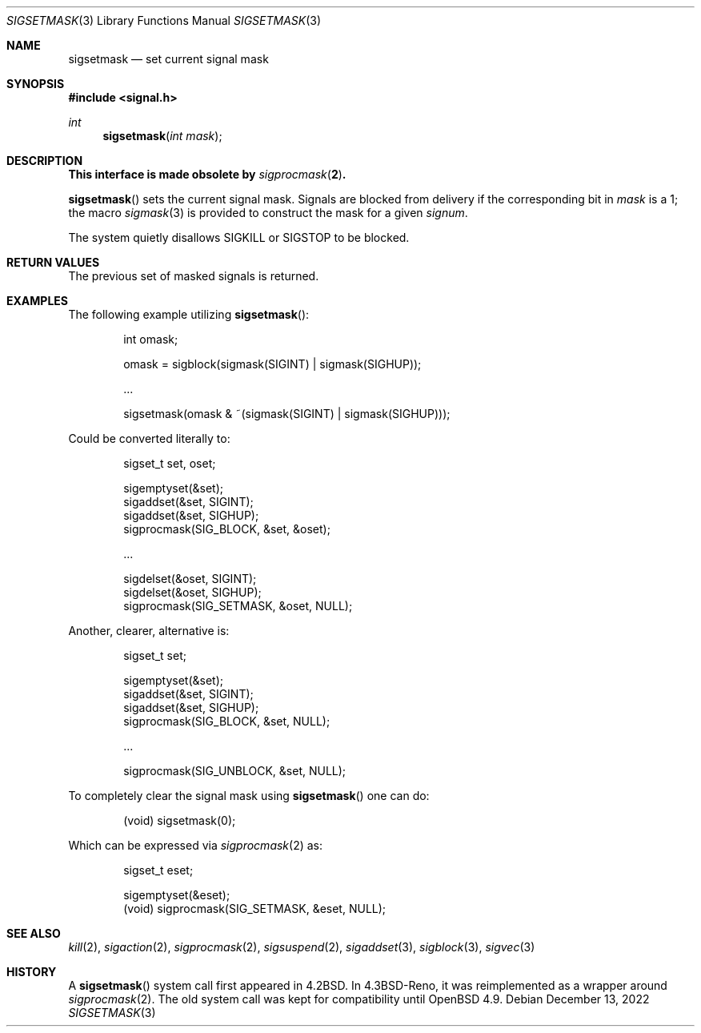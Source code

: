 .\" Copyright (c) 1983, 1991 The Regents of the University of California.
.\" All rights reserved.
.\"
.\" Redistribution and use in source and binary forms, with or without
.\" modification, are permitted provided that the following conditions
.\" are met:
.\" 1. Redistributions of source code must retain the above copyright
.\"    notice, this list of conditions and the following disclaimer.
.\" 2. Redistributions in binary form must reproduce the above copyright
.\"    notice, this list of conditions and the following disclaimer in the
.\"    documentation and/or other materials provided with the distribution.
.\" 3. Neither the name of the University nor the names of its contributors
.\"    may be used to endorse or promote products derived from this software
.\"    without specific prior written permission.
.\"
.\" THIS SOFTWARE IS PROVIDED BY THE REGENTS AND CONTRIBUTORS ``AS IS'' AND
.\" ANY EXPRESS OR IMPLIED WARRANTIES, INCLUDING, BUT NOT LIMITED TO, THE
.\" IMPLIED WARRANTIES OF MERCHANTABILITY AND FITNESS FOR A PARTICULAR PURPOSE
.\" ARE DISCLAIMED.  IN NO EVENT SHALL THE REGENTS OR CONTRIBUTORS BE LIABLE
.\" FOR ANY DIRECT, INDIRECT, INCIDENTAL, SPECIAL, EXEMPLARY, OR CONSEQUENTIAL
.\" DAMAGES (INCLUDING, BUT NOT LIMITED TO, PROCUREMENT OF SUBSTITUTE GOODS
.\" OR SERVICES; LOSS OF USE, DATA, OR PROFITS; OR BUSINESS INTERRUPTION)
.\" HOWEVER CAUSED AND ON ANY THEORY OF LIABILITY, WHETHER IN CONTRACT, STRICT
.\" LIABILITY, OR TORT (INCLUDING NEGLIGENCE OR OTHERWISE) ARISING IN ANY WAY
.\" OUT OF THE USE OF THIS SOFTWARE, EVEN IF ADVISED OF THE POSSIBILITY OF
.\" SUCH DAMAGE.
.\"
.\"	$OpenBSD: sigsetmask.3,v 1.19 2022/12/13 06:56:06 jmc Exp $
.\"
.Dd $Mdocdate: December 13 2022 $
.Dt SIGSETMASK 3
.Os
.Sh NAME
.Nm sigsetmask
.Nd set current signal mask
.Sh SYNOPSIS
.In signal.h
.Ft int
.Fn sigsetmask "int mask"
.Sh DESCRIPTION
.Bf -symbolic
This interface is made obsolete by
.Xr sigprocmask 2 .
.Ef
.Pp
.Fn sigsetmask
sets the current signal mask.
Signals are blocked from delivery if the
corresponding bit in
.Fa mask
is a 1; the macro
.Xr sigmask 3
is provided to construct the mask for a given
.Fa signum .
.Pp
The system
quietly disallows
.Dv SIGKILL
or
.Dv SIGSTOP
to be blocked.
.Sh RETURN VALUES
The previous set of masked signals is returned.
.Sh EXAMPLES
The following example utilizing
.Fn sigsetmask :
.Bd -literal -offset indent
int omask;

omask = sigblock(sigmask(SIGINT) | sigmask(SIGHUP));

\&...

sigsetmask(omask & ~(sigmask(SIGINT) | sigmask(SIGHUP)));
.Ed
.Pp
Could be converted literally to:
.Bd -literal -offset indent
sigset_t set, oset;

sigemptyset(&set);
sigaddset(&set, SIGINT);
sigaddset(&set, SIGHUP);
sigprocmask(SIG_BLOCK, &set, &oset);

\&...

sigdelset(&oset, SIGINT);
sigdelset(&oset, SIGHUP);
sigprocmask(SIG_SETMASK, &oset, NULL);
.Ed
.Pp
Another, clearer, alternative is:
.Bd -literal -offset indent
sigset_t set;

sigemptyset(&set);
sigaddset(&set, SIGINT);
sigaddset(&set, SIGHUP);
sigprocmask(SIG_BLOCK, &set, NULL);

\&...

sigprocmask(SIG_UNBLOCK, &set, NULL);
.Ed
.Pp
To completely clear the signal mask using
.Fn sigsetmask
one can do:
.Bd -literal -offset indent
(void) sigsetmask(0);
.Ed
.Pp
Which can be expressed via
.Xr sigprocmask 2
as:
.Bd -literal -offset indent
sigset_t eset;

sigemptyset(&eset);
(void) sigprocmask(SIG_SETMASK, &eset, NULL);
.Ed
.Sh SEE ALSO
.Xr kill 2 ,
.Xr sigaction 2 ,
.Xr sigprocmask 2 ,
.Xr sigsuspend 2 ,
.Xr sigaddset 3 ,
.Xr sigblock 3 ,
.Xr sigvec 3
.Sh HISTORY
A
.Fn sigsetmask
system call first appeared in
.Bx 4.2 .
In
.Bx 4.3 Reno ,
it was reimplemented as a wrapper around
.Xr sigprocmask 2 .
The old system call was kept for compatibility until
.Ox 4.9 .
